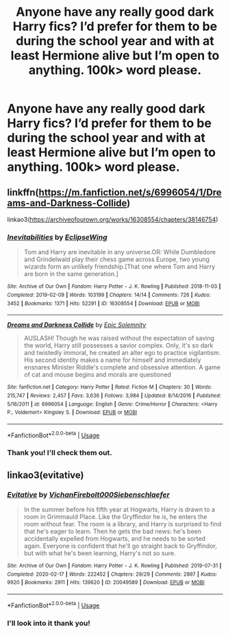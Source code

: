 #+TITLE: Anyone have any really good dark Harry fics? I’d prefer for them to be during the school year and with at least Hermione alive but I’m open to anything. 100k> word please.

* Anyone have any really good dark Harry fics? I’d prefer for them to be during the school year and with at least Hermione alive but I’m open to anything. 100k> word please.
:PROPERTIES:
:Author: YASS_SLAY
:Score: 4
:DateUnix: 1591994615.0
:DateShort: 2020-Jun-13
:FlairText: Request
:END:

** linkffn([[https://m.fanfiction.net/s/6996054/1/Dreams-and-Darkness-Collide]])

linkao3([[https://archiveofourown.org/works/16308554/chapters/38146754]])
:PROPERTIES:
:Author: Llolola
:Score: 1
:DateUnix: 1592000465.0
:DateShort: 2020-Jun-13
:END:

*** [[https://archiveofourown.org/works/16308554][*/Inevitabilities/*]] by [[https://www.archiveofourown.org/users/EclipseWing/pseuds/EclipseWing][/EclipseWing/]]

#+begin_quote
  Tom and Harry are inevitable in any universe.OR: While Dumbledore and Grindelwald play their chess game across Europe, two young wizards form an unlikely friendship.[That one where Tom and Harry are born in the same generation.]
#+end_quote

^{/Site/:} ^{Archive} ^{of} ^{Our} ^{Own} ^{*|*} ^{/Fandom/:} ^{Harry} ^{Potter} ^{-} ^{J.} ^{K.} ^{Rowling} ^{*|*} ^{/Published/:} ^{2018-11-03} ^{*|*} ^{/Completed/:} ^{2019-02-09} ^{*|*} ^{/Words/:} ^{103199} ^{*|*} ^{/Chapters/:} ^{14/14} ^{*|*} ^{/Comments/:} ^{726} ^{*|*} ^{/Kudos/:} ^{3452} ^{*|*} ^{/Bookmarks/:} ^{1371} ^{*|*} ^{/Hits/:} ^{52291} ^{*|*} ^{/ID/:} ^{16308554} ^{*|*} ^{/Download/:} ^{[[https://archiveofourown.org/downloads/16308554/Inevitabilities.epub?updated_at=1587077112][EPUB]]} ^{or} ^{[[https://archiveofourown.org/downloads/16308554/Inevitabilities.mobi?updated_at=1587077112][MOBI]]}

--------------

[[https://www.fanfiction.net/s/6996054/1/][*/Dreams and Darkness Collide/*]] by [[https://www.fanfiction.net/u/2093991/Epic-Solemnity][/Epic Solemnity/]]

#+begin_quote
  AUSLASH! Though he was raised without the expectation of saving the world, Harry still possesses a savior complex. Only, it's so dark and twistedly immoral, he created an alter ego to practice vigilantism. His second identity makes a name for himself and immediately ensnares Minister Riddle's complete and obsessive attention. A game of cat and mouse begins and morals are questioned
#+end_quote

^{/Site/:} ^{fanfiction.net} ^{*|*} ^{/Category/:} ^{Harry} ^{Potter} ^{*|*} ^{/Rated/:} ^{Fiction} ^{M} ^{*|*} ^{/Chapters/:} ^{30} ^{*|*} ^{/Words/:} ^{215,747} ^{*|*} ^{/Reviews/:} ^{2,457} ^{*|*} ^{/Favs/:} ^{3,636} ^{*|*} ^{/Follows/:} ^{3,984} ^{*|*} ^{/Updated/:} ^{8/14/2016} ^{*|*} ^{/Published/:} ^{5/16/2011} ^{*|*} ^{/id/:} ^{6996054} ^{*|*} ^{/Language/:} ^{English} ^{*|*} ^{/Genre/:} ^{Crime/Horror} ^{*|*} ^{/Characters/:} ^{<Harry} ^{P.,} ^{Voldemort>} ^{Kingsley} ^{S.} ^{*|*} ^{/Download/:} ^{[[http://www.ff2ebook.com/old/ffn-bot/index.php?id=6996054&source=ff&filetype=epub][EPUB]]} ^{or} ^{[[http://www.ff2ebook.com/old/ffn-bot/index.php?id=6996054&source=ff&filetype=mobi][MOBI]]}

--------------

*FanfictionBot*^{2.0.0-beta} | [[https://github.com/tusing/reddit-ffn-bot/wiki/Usage][Usage]]
:PROPERTIES:
:Author: FanfictionBot
:Score: 1
:DateUnix: 1592000474.0
:DateShort: 2020-Jun-13
:END:


*** Thank you! I'll check them out.
:PROPERTIES:
:Author: YASS_SLAY
:Score: 1
:DateUnix: 1592001371.0
:DateShort: 2020-Jun-13
:END:


** linkao3(evitative)
:PROPERTIES:
:Author: smlt_101
:Score: 1
:DateUnix: 1592001351.0
:DateShort: 2020-Jun-13
:END:

*** [[https://archiveofourown.org/works/20049589][*/Evitative/*]] by [[https://www.archiveofourown.org/users/Vichan/pseuds/Vichan/users/Firebolt000/pseuds/Firebolt000/users/Siebenschlaefer/pseuds/Siebenschlaefer][/VichanFirebolt000Siebenschlaefer/]]

#+begin_quote
  In the summer before his fifth year at Hogwarts, Harry is drawn to a room in Grimmauld Place. Like the Gryffindor he is, he enters the room without fear. The room is a library, and Harry is surprised to find that he's eager to learn. Then he gets the bad news: he's been accidentally expelled from Hogwarts, and he needs to be sorted again. Everyone is confident that he'll go straight back to Gryffindor, but with what he's been learning, Harry's not so sure.
#+end_quote

^{/Site/:} ^{Archive} ^{of} ^{Our} ^{Own} ^{*|*} ^{/Fandom/:} ^{Harry} ^{Potter} ^{-} ^{J.} ^{K.} ^{Rowling} ^{*|*} ^{/Published/:} ^{2019-07-31} ^{*|*} ^{/Completed/:} ^{2020-02-17} ^{*|*} ^{/Words/:} ^{222452} ^{*|*} ^{/Chapters/:} ^{29/29} ^{*|*} ^{/Comments/:} ^{2897} ^{*|*} ^{/Kudos/:} ^{9920} ^{*|*} ^{/Bookmarks/:} ^{2911} ^{*|*} ^{/Hits/:} ^{139620} ^{*|*} ^{/ID/:} ^{20049589} ^{*|*} ^{/Download/:} ^{[[https://archiveofourown.org/downloads/20049589/Evitative.epub?updated_at=1591037729][EPUB]]} ^{or} ^{[[https://archiveofourown.org/downloads/20049589/Evitative.mobi?updated_at=1591037729][MOBI]]}

--------------

*FanfictionBot*^{2.0.0-beta} | [[https://github.com/tusing/reddit-ffn-bot/wiki/Usage][Usage]]
:PROPERTIES:
:Author: FanfictionBot
:Score: 1
:DateUnix: 1592001362.0
:DateShort: 2020-Jun-13
:END:


*** I'll look into it thank you!
:PROPERTIES:
:Author: YASS_SLAY
:Score: 1
:DateUnix: 1592001466.0
:DateShort: 2020-Jun-13
:END:

